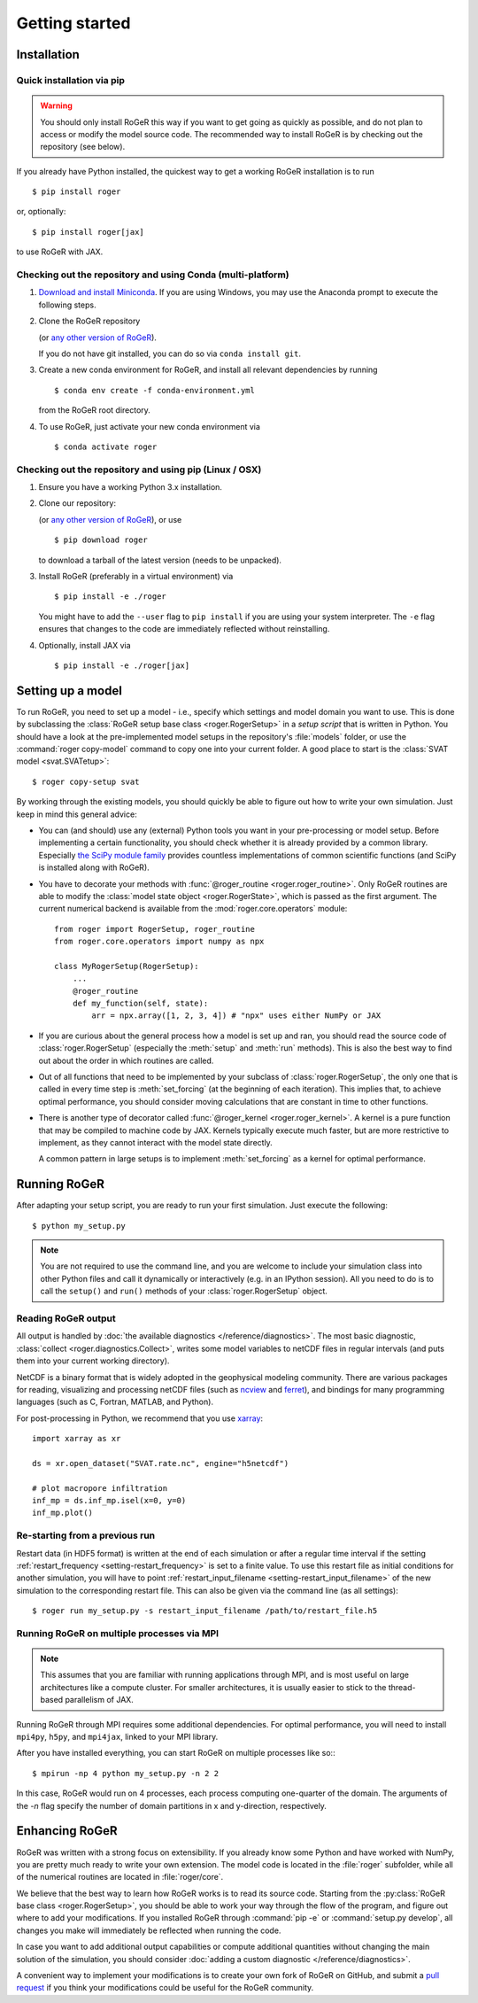 Getting started
===============

Installation
------------

Quick installation via pip
++++++++++++++++++++++++++

.. warning::

  You should only install RoGeR this way if you want to get going as quickly as possible, and do not plan to access or modify the model source code. The recommended way to install RoGeR is by checking out the repository (see below).

If you already have Python installed, the quickest way to get a working RoGeR installation is to run ::

  $ pip install roger

or, optionally::

  $ pip install roger[jax]

to use RoGeR with JAX.


Checking out the repository and using Conda (multi-platform)
++++++++++++++++++++++++++++++++++++++++++++++++++++++++++++

1. `Download and install Miniconda <https://docs.conda.io/en/latest/miniconda.html>`__. If you are using Windows, you may use the Anaconda prompt to execute the following steps.

2. Clone the RoGeR repository

   .. exec::

      from roger import __version__ as roger_version
      if "+" in roger_version:
          roger_version, _ = roger_version.split("+")
      print(".. code-block::\n")
      print(f"   $ git clone https://github.com/Hydrology-IFH/roger.git -b v{roger_version}")

   (or `any other version of RoGeR <https://github.com/Hydrology-IFH/roger/releases>`__).

   If you do not have git installed, you can do so via ``conda install git``.

3. Create a new conda environment for RoGeR, and install all relevant dependencies by running ::

       $ conda env create -f conda-environment.yml

   from the RoGeR root directory.

4. To use RoGeR, just activate your new conda environment via ::

       $ conda activate roger


Checking out the repository and using pip (Linux / OSX)
+++++++++++++++++++++++++++++++++++++++++++++++++++++++

1. Ensure you have a working Python 3.x installation.

2. Clone our repository:

   .. exec::

      from roger import __version__ as roger_version
      if "+" in roger_version:
          roger_version, _ = roger_version.split("+")
      print(".. code-block::\n")
      print(f"   $ git clone https://github.com/Hydrology-IFH/roger.git -b v{roger_version}")

   (or `any other version of RoGeR <https://github.com/Hydrology-IFH/roger/releases>`__), or use ::

      $ pip download roger

   to download a tarball of the latest version (needs to be unpacked).

3. Install RoGeR (preferably in a virtual environment) via ::

      $ pip install -e ./roger

   You might have to add the ``--user`` flag to ``pip install`` if you are using your system interpreter. The ``-e`` flag ensures that changes to the code are immediately reflected without reinstalling.

4. Optionally, install JAX via ::

      $ pip install -e ./roger[jax]


Setting up a model
------------------

To run RoGeR, you need to set up a model - i.e., specify which settings and model domain you want to use. This is done by subclassing the :class:`RoGeR setup base class <roger.RogerSetup>` in a *setup script* that is written in Python. You should have a look at the pre-implemented model setups in the repository's :file:`models` folder, or use the :command:`roger copy-model` command to copy one into your current folder. A good place to start is the :class:`SVAT model <svat.SVATetup>`::

    $ roger copy-setup svat

By working through the existing models, you should quickly be able to figure out how to write your own simulation. Just keep in mind this general advice:

- You can (and should) use any (external) Python tools you want in your pre-processing or model setup. Before implementing a certain functionality, you should check whether it is already provided by a common library. Especially `the SciPy module family <https://www.scipy.org/>`_ provides countless implementations of common scientific functions (and SciPy is installed along with RoGeR).

- You have to decorate your methods with :func:`@roger_routine <roger.roger_routine>`. Only RoGeR routines are able to modify the :class:`model state object <roger.RogerState>`, which is passed as the first argument. The current numerical backend is available from the :mod:`roger.core.operators` module::

      from roger import RogerSetup, roger_routine
      from roger.core.operators import numpy as npx

      class MyRogerSetup(RogerSetup):
          ...
          @roger_routine
          def my_function(self, state):
              arr = npx.array([1, 2, 3, 4]) # "npx" uses either NumPy or JAX

- If you are curious about the general process how a model is set up and ran, you should read the source code of :class:`roger.RogerSetup` (especially the :meth:`setup` and :meth:`run` methods). This is also the best way to find out about the order in which routines are called.

- Out of all functions that need to be implemented by your subclass of :class:`roger.RogerSetup`, the only one that is called in every time step is :meth:`set_forcing` (at the beginning of each iteration). This implies that, to achieve optimal performance, you should consider moving calculations that are constant in time to other functions.

- There is another type of decorator called :func:`@roger_kernel <roger.roger_kernel>`. A kernel is a pure function that may be compiled to machine code by JAX. Kernels typically execute much faster, but are more restrictive to implement, as they cannot interact with the model state directly.

  A common pattern in large setups is to implement :meth:`set_forcing` as a kernel for optimal performance.


Running RoGeR
-------------

After adapting your setup script, you are ready to run your first simulation. Just execute the following::

   $ python my_setup.py

.. seealso::

   The RoGeR command line interface accepts a large number of options to configure your run; see :doc:`/reference/cli`.

.. note::

   You are not required to use the command line, and you are welcome to include your simulation class into other Python files and call it dynamically or interactively (e.g. in an IPython session). All you need to do is to call the ``setup()`` and ``run()`` methods of your :class:`roger.RogerSetup` object.


Reading RoGeR output
++++++++++++++++++++

All output is handled by :doc:`the available diagnostics </reference/diagnostics>`. The most basic diagnostic, :class:`collect <roger.diagnostics.Collect>`, writes some model variables to netCDF files in regular intervals (and puts them into your current working directory).

NetCDF is a binary format that is widely adopted in the geophysical modeling community. There are various packages for reading, visualizing and processing netCDF files (such as `ncview <http://meteora.ucsd.edu/~pierce/ncview_home_page.html>`_ and `ferret <http://ferret.pmel.noaa.gov/Ferret/>`_), and bindings for many programming languages (such as C, Fortran, MATLAB, and Python).

For post-processing in Python, we recommend that you use `xarray <http://xarray.pydata.org/en/stable/>`__::

   import xarray as xr

   ds = xr.open_dataset("SVAT.rate.nc", engine="h5netcdf")

   # plot macropore infiltration
   inf_mp = ds.inf_mp.isel(x=0, y=0)
   inf_mp.plot()


Re-starting from a previous run
+++++++++++++++++++++++++++++++

Restart data (in HDF5 format) is written at the end of each simulation or after a regular time interval if the setting :ref:`restart_frequency <setting-restart_frequency>` is set to a finite value. To use this restart file as initial conditions for another simulation, you will have to point :ref:`restart_input_filename <setting-restart_input_filename>` of the new simulation to the corresponding restart file. This can also be given via the command line (as all settings)::

   $ roger run my_setup.py -s restart_input_filename /path/to/restart_file.h5

.. _mpi-exec:

Running RoGeR on multiple processes via MPI
+++++++++++++++++++++++++++++++++++++++++++

.. note::

  This assumes that you are familiar with running applications through MPI, and is most useful on large architectures like a compute cluster. For smaller architectures, it is usually easier to stick to the thread-based parallelism of JAX.

Running RoGeR through MPI requires some additional dependencies. For optimal performance, you will need to install ``mpi4py``, ``h5py``, and ``mpi4jax``, linked to your MPI library.

.. seealso::

   :doc:`advanced-installation`

After you have installed everything, you can start RoGeR on multiple processes like so:::

   $ mpirun -np 4 python my_setup.py -n 2 2

In this case, RoGeR would run on 4 processes, each process computing one-quarter of the domain. The arguments of the `-n` flag specify the number of domain partitions in x and y-direction, respectively.

.. seealso::

   For more information, see :doc:`/tutorial/cluster`.

Enhancing RoGeR
---------------

RoGeR was written with a strong focus on extensibility. If you already know some Python and have worked with NumPy, you are pretty much ready to write your own extension. The model code is located in the :file:`roger` subfolder, while all of the numerical routines are located in :file:`roger/core`.

We believe that the best way to learn how RoGeR works is to read its source code. Starting from the :py:class:`RoGeR base class <roger.RogerSetup>`, you should be able to work your way through the flow of the program, and figure out where to add your modifications. If you installed RoGeR through :command:`pip -e` or :command:`setup.py develop`, all changes you make will immediately be reflected when running the code.

In case you want to add additional output capabilities or compute additional quantities without changing the main solution of the simulation, you should consider :doc:`adding a custom diagnostic </reference/diagnostics>`.

A convenient way to implement your modifications is to create your own fork of RoGeR on GitHub, and submit a `pull request <https://github.com/Hydrology-IFH/roger/pulls>`_ if you think your modifications could be useful for the RoGeR community.

.. seealso::

   More information is available in :doc:`our developer guide </tutorial/dev>`.
